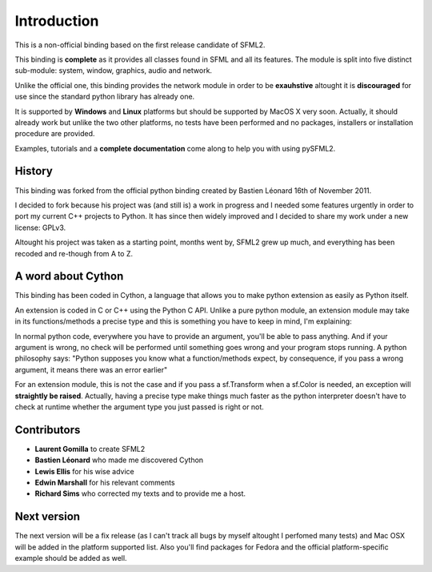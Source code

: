 Introduction
============
This is a non-official binding based on the first release candidate of 
SFML2.

This binding is **complete** as it provides all classes found in SFML and 
all its features. The module is split into five distinct sub-module: system, 
window, graphics, audio and network.

Unlike the official one, this binding provides the network module in 
order to be **exauhstive** altought it is **discouraged** for use since the 
standard python library has already one.

It is supported by **Windows** and **Linux** platforms but should be supported by 
MacOS X very soon. Actually, it should already work but unlike 
the two other platforms, no tests have been performed and no packages, 
installers or installation procedure are provided.

Examples, tutorials and a **complete documentation** come along to help 
you with using pySFML2.

History
-------
This binding was forked from the official python binding created by Bastien 
Léonard 16th of November 2011.

I decided to fork because his project was (and still is) a work in progress and I needed 
some features urgently in order to port my current C++ projects to Python. 
It has since then widely improved and I decided to share my work under 
a new license: GPLv3.

Altought his project was taken as a starting point, months went by, SFML2 
grew up much, and everything has been recoded and re-though from A to Z.

A word about Cython
-------------------
This binding has been coded in Cython, a language that allows you to 
make python extension as easily as Python itself. 

An extension is coded in C or C++ using the Python C API. Unlike a pure 
python module, an extension module may take in its functions/methods a 
precise type and this is something you have to keep in mind, I'm 
explaining:

In normal python code, everywhere you have to provide an argument, 
you'll be able to pass anything. And if your argument is wrong, no 
check will be performed until something goes wrong and your program 
stops running. A python philosophy says: "Python supposes you know what 
a function/methods expect, by consequence, if you pass a wrong 
argument, it means there was an error earlier"

For an extension module, this is not the case and if you pass a 
sf.Transform when a sf.Color is needed, an exception will **straightly be 
raised**. Actually, having a precise type make things much faster as the 
python interpreter doesn't have to check at runtime whether the 
argument type you just passed is right or not.


Contributors
------------
- **Laurent Gomilla** to create SFML2
- **Bastien Léonard** who made me discovered Cython
- **Lewis Ellis** for his wise advice
- **Edwin Marshall** for his relevant comments
- **Richard Sims** who corrected my texts and to provide me a host.

Next version
------------
The next version will be a fix release (as I can't track all bugs 
by myself altought I perfomed many tests) and Mac OSX will be added in the 
platform supported list. Also you'll find packages for Fedora and the 
official platform-specific example should be added as well.
